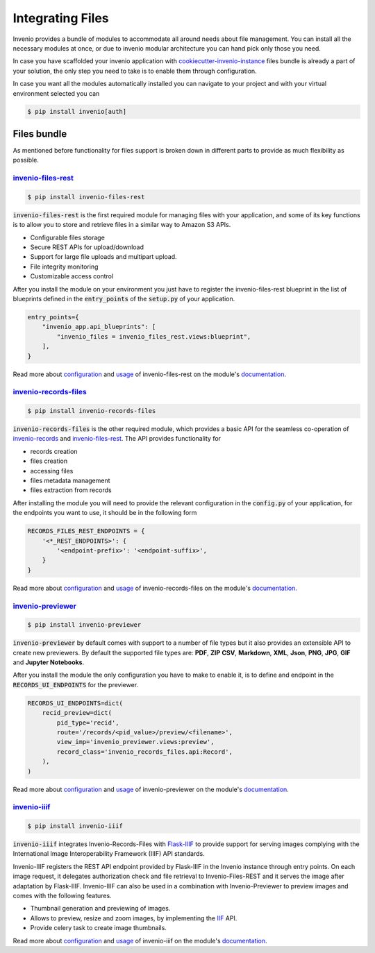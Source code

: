 ..
    This file is part of Invenio.
    Copyright (C) 2019 CERN.

    Invenio is free software; you can redistribute it and/or modify it
    under the terms of the MIT License; see LICENSE file for more details.

.. _integration:

Integrating Files
=================

Invenio provides a bundle of modules to accommodate all around needs about
file management. You can install all the necessary modules at once, or due to
invenio modular architecture you can hand pick only those you need.

In case you have scaffolded your invenio application with
`cookiecutter-invenio-instance <https://github.com/inveniosoftware/cookiecutter-invenio-instance>`_
files bundle is already a part of your solution, the only step you need to
take is to enable them through configuration.

In case you want all the modules automatically installed you can navigate to
your project and with your virtual environment selected you can

.. code-block:: console

   $ pip install invenio[auth]


Files bundle
------------

As mentioned before functionality for files support is broken down in different
parts to provide as much flexibility as possible.

`invenio-files-rest <https://invenio-files-rest.readthedocs.io/>`_
~~~~~~~~~~~~~~~~~~~~~~~~~~~~~~~~~~~~~~~~~~~~~~~~~~~~~~~~~~~~~~~~~~

.. code-block:: console

   $ pip install invenio-files-rest

:code:`invenio-files-rest` is the first required module for managing files
with your application, and some of its key functions is to allow you to store
and retrieve files in a similar way to Amazon S3 APIs.

- Configurable files storage
- Secure REST APIs for upload/download
- Support for large file uploads and multipart upload.
- File integrity monitoring
- Customizable access control

After you install the module on your environment you just have to register
the invenio-files-rest blueprint in the list of blueprints defined in the
:code:`entry_points` of the :code:`setup.py` of your application.

.. code-block:: python

    entry_points={
        "invenio_app.api_blueprints": [
            "invenio_files = invenio_files_rest.views:blueprint",
        ],
    }

Read more about `configuration <https://invenio-files-rest.readthedocs.io/en/latest/configuration.html>`__
and `usage <https://invenio-files-rest.readthedocs.io/en/latest/usage.html>`__
of invenio-files-rest on the module's `documentation <https://invenio-files-rest.readthedocs.io/>`__.


`invenio-records-files <https://invenio-records-files.readthedocs.io/>`_
~~~~~~~~~~~~~~~~~~~~~~~~~~~~~~~~~~~~~~~~~~~~~~~~~~~~~~~~~~~~~~~~~~~~~~~~

.. code-block:: console

   $ pip install invenio-records-files

:code:`invenio-records-files` is the other required module, which provides a
basic API for the seamless co-operation of `invenio-records <https://invenio-records.readthedocs.io/>`__
and `invenio-files-rest`_. The API provides functionality for

- records creation
- files creation
- accessing files
- files metadata management
- files extraction from records

After installing the module you will need to provide the relevant
configuration in the :code:`config.py` of your application, for the
endpoints you want to use, it should be in the following form

.. code-block:: python

    RECORDS_FILES_REST_ENDPOINTS = {
        '<*_REST_ENDPOINTS>': {
            '<endpoint-prefix>': '<endpoint-suffix>',
        }
    }

Read more about `configuration <https://invenio-records-files.readthedocs.io/en/latest/configuration.html>`__
and `usage <https://invenio-records-files.readthedocs.io/en/latest/usage.html>`__
of invenio-records-files on the module's `documentation <https://invenio-records-files.readthedocs.io/>`__.


`invenio-previewer <https://invenio-previewer.readthedocs.io/>`_
~~~~~~~~~~~~~~~~~~~~~~~~~~~~~~~~~~~~~~~~~~~~~~~~~~~~~~~~~~~~~~~~

.. code-block:: console

   $ pip install invenio-previewer

:code:`invenio-previewer` by default comes with support to a number of file
types but it also provides an extensible API to create new previewers.
By default the supported file types are: **PDF**,
**ZIP** **CSV**, **Markdown**, **XML**, **Json**, **PNG**, **JPG**, **GIF** and
**Jupyter Notebooks**.

After you install the module the only configuration you have to make to enable
it, is to define and endpoint in the :code:`RECORDS_UI_ENDPOINTS` for the
previewer.

.. code::

    RECORDS_UI_ENDPOINTS=dict(
        recid_preview=dict(
            pid_type='recid',
            route='/records/<pid_value>/preview/<filename>',
            view_imp='invenio_previewer.views:preview',
            record_class='invenio_records_files.api:Record',
        ),
    )

Read more about `configuration <https://invenio-previewer.readthedocs.io/en/latest/configuration.html>`__
and `usage <https://invenio-previewer.readthedocs.io/en/latest/usage.html>`__
of invenio-previewer on the module's `documentation <https://invenio-previewer.readthedocs.io/>`__.


`invenio-iiif <https://invenio-iiif.readthedocs.io/>`_
~~~~~~~~~~~~~~~~~~~~~~~~~~~~~~~~~~~~~~~~~~~~~~~~~~~~~~

.. code-block:: console

   $ pip install invenio-iiif


:code:`invenio-iiif` integrates Invenio-Records-Files with `Flask-IIIF <https://flask-iiif.readthedocs.io/en/latest/>`__
to provide support for serving images complying with the International Image
Interoperability Framework (IIIF) API standards.

Invenio-IIIF registers the REST API endpoint provided by Flask-IIIF in the
Invenio instance through entry points. On each image request, it delegates
authorization check and file retrieval to Invenio-Files-REST and it serves the
image after adaptation by Flask-IIIF. Invenio-IIIF can also be used in a
combination with Invenio-Previewer to preview images and comes with the
following features.

- Thumbnail generation and previewing of images.
- Allows to preview, resize and zoom images, by implementing the `IIF <https://iiif.io/>`__ API.
- Provide celery task to create image thumbnails.

Read more about `configuration <https://invenio-iiif.readthedocs.io/en/latest/configuration.html>`__
and `usage <https://invenio-iiif.readthedocs.io/en/latest/usage.html>`__
of invenio-iiif on the module's `documentation <https://invenio-iiif.readthedocs.io/>`__.
